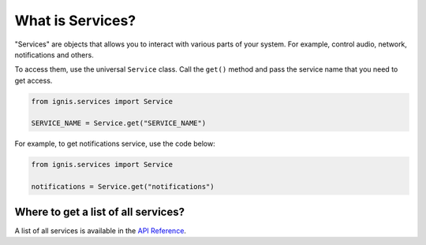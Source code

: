 What is Services?
====================

"Services" are objects that allows you to interact with various parts of your system.
For example, control audio, network, notifications and others.

To access them, use the universal ``Service`` class.
Call the ``get()`` method and pass the service name that you need to get access.

.. code-block:: python

    from ignis.services import Service

    SERVICE_NAME = Service.get("SERVICE_NAME")

For example, to get notifications service, use the code below:

.. code-block:: python

    from ignis.services import Service

    notifications = Service.get("notifications")


Where to get a list of all services?
---------------------------------------

A list of all services is available in the `API Reference <api_reference/services/index.rst>`_.